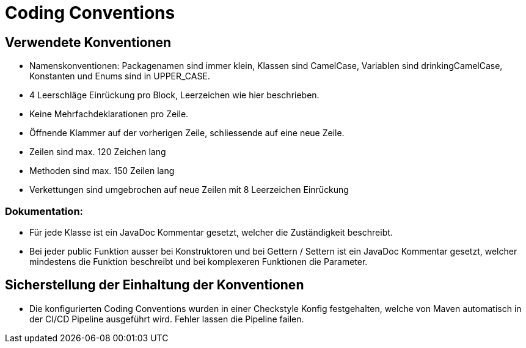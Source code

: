= Coding Conventions

== Verwendete Konventionen

- Namenskonventionen: Packagenamen sind immer klein, Klassen sind CamelCase, Variablen sind drinkingCamelCase, Konstanten und Enums sind in UPPER_CASE.
- 4 Leerschläge Einrückung pro Block, Leerzeichen wie hier beschrieben.
- Keine Mehrfachdeklarationen pro Zeile.
- Öffnende Klammer auf der vorherigen Zeile, schliessende auf eine neue Zeile.
- Zeilen sind max. 120 Zeichen lang
- Methoden sind max. 150 Zeilen lang
- Verkettungen sind umgebrochen auf neue Zeilen mit 8 Leerzeichen Einrückung

=== Dokumentation:

- Für jede Klasse ist ein JavaDoc Kommentar gesetzt, welcher die Zuständigkeit beschreibt.
- Bei jeder public Funktion ausser bei Konstruktoren und bei Gettern / Settern ist ein JavaDoc Kommentar gesetzt, welcher mindestens die Funktion beschreibt und bei komplexeren Funktionen die Parameter.

== Sicherstellung der Einhaltung der Konventionen

- Die konfigurierten Coding Conventions wurden in einer Checkstyle Konfig festgehalten, welche von Maven automatisch in der CI/CD Pipeline ausgeführt wird. Fehler lassen die Pipeline failen.

